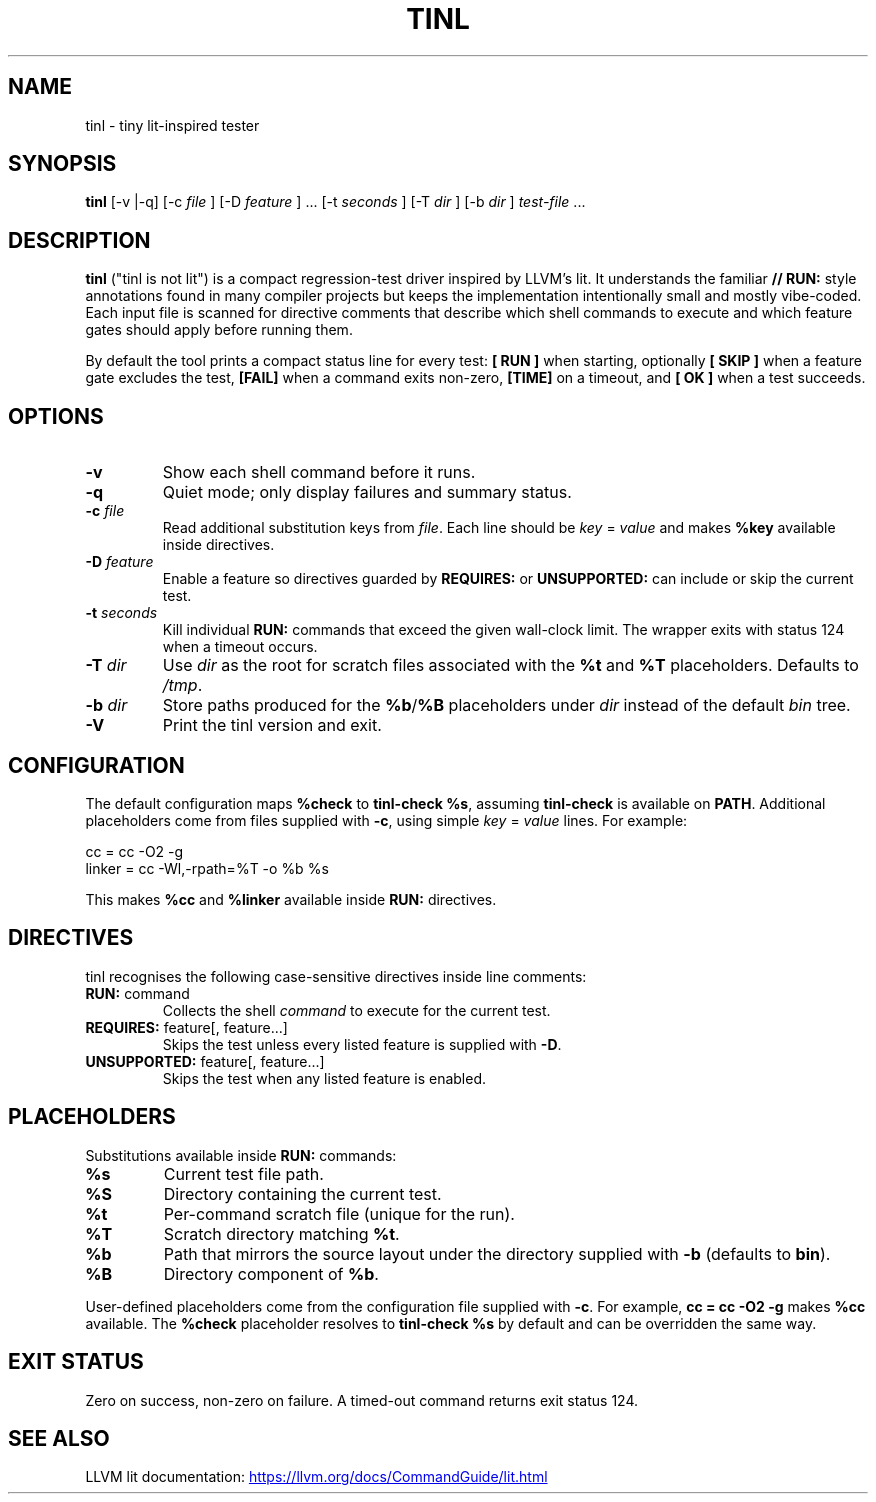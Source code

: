 .\" tinl manual
.TH TINL 1 "October 2025" "tinl 0.1.0"
.SH NAME
tinl \- tiny lit-inspired tester
.SH SYNOPSIS
.B tinl
[\-v |\-q] [\-c
.I file
] [\-D
.I feature
] ... [\-t
.I seconds
] [\-T
.I dir
] [\-b
.I dir
] \fItest-file\fR ...
.SH DESCRIPTION
.B tinl
("tinl is not lit") is a compact regression-test driver inspired by LLVM's lit.
It understands the familiar \fB// RUN:\fR style annotations found in many
compiler
projects but keeps the implementation intentionally small and mostly vibe-coded.
Each input file is scanned for directive comments that describe which shell
commands to execute and which feature gates should apply before running them.
.PP
By default the tool prints a compact status line for every test:
\fB[ RUN ]\fR when starting, optionally \fB[ SKIP ]\fR when a feature gate
excludes the test, \fB[FAIL]\fR when a command exits non-zero, \fB[TIME]\fR on a
timeout, and \fB[  OK ]\fR when a test succeeds.
.SH OPTIONS
.TP
.B \-v
Show each shell command before it runs.
.TP
.B \-q
Quiet mode; only display failures and summary status.
.TP
.BI \-c " file"
Read additional substitution keys from \fIfile\fR. Each line should be
\fIkey\fR = \fIvalue\fR and makes \fB%key\fR available inside directives.
.TP
.BI \-D " feature"
Enable a feature so directives guarded by \fBREQUIRES:\fR or \fBUNSUPPORTED:\fR
can include or skip the current test.
.TP
.BI \-t " seconds"
Kill individual \fBRUN:\fR commands that exceed the given wall-clock limit.
The wrapper exits with status 124 when a timeout occurs.
.TP
.BI \-T " dir"
Use \fIdir\fR as the root for scratch files associated with the \fB%t\fR and
\fB%T\fR placeholders. Defaults to \fI/tmp\fR.
.TP
.BI \-b " dir"
Store paths produced for the \fB%b\fR/\fB%B\fR placeholders under \fIdir\fR
instead of the default \fIbin\fR tree.
.TP
.B \-V
Print the tinl version and exit.
.SH CONFIGURATION
The default configuration maps \fB%check\fR to \fBtinl-check %s\fR, assuming
\fBtinl-check\fR is available on \fBPATH\fR. Additional placeholders come from
files supplied with \fB-c\fR, using simple \fIkey\fR = \fIvalue\fR lines. For
example:
.PP
.nf
    cc = cc -O2 -g
    linker = cc -Wl,-rpath=%T -o %b %s
.fi
.PP
This makes \fB%cc\fR and \fB%linker\fR available inside \fBRUN:\fR directives.
.SH DIRECTIVES
tinl recognises the following case-sensitive directives inside line comments:
.TP
\fBRUN:\fR command
Collects the shell \fIcommand\fR to execute for the current test.
.TP
\fBREQUIRES:\fR feature[, feature...]
Skips the test unless every listed feature is supplied with \fB-D\fR.
.TP
\fBUNSUPPORTED:\fR feature[, feature...]
Skips the test when any listed feature is enabled.
.SH PLACEHOLDERS
Substitutions available inside \fBRUN:\fR commands:
.TP
\fB%s\fR
Current test file path.
.TP
\fB%S\fR
Directory containing the current test.
.TP
\fB%t\fR
Per-command scratch file (unique for the run).
.TP
\fB%T\fR
Scratch directory matching \fB%t\fR.
.TP
\fB%b\fR
Path that mirrors the source layout under the directory supplied with
\fB-b\fR (defaults to \fBbin\fR).
.TP
\fB%B\fR
Directory component of \fB%b\fR.
.PP
User-defined placeholders come from the configuration file supplied with
\fB-c\fR. For example, \fBcc = cc -O2 -g\fR makes \fB%cc\fR available. The
\fB%check\fR placeholder resolves to \fBtinl-check %s\fR by default and can be
overridden the same way.
.SH EXIT STATUS
Zero on success, non-zero on failure. A timed-out command returns exit status
124.
.SH SEE ALSO
LLVM lit documentation:
.UR https://llvm.org/docs/CommandGuide/lit.html
.UE
